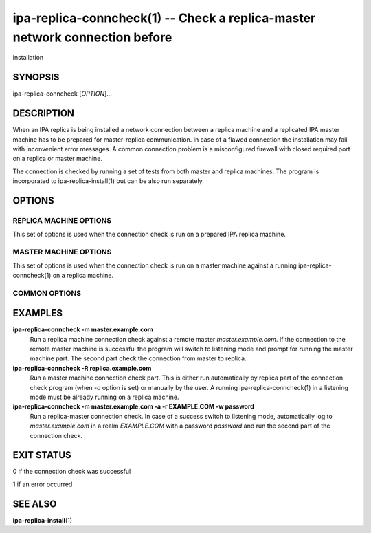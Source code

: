 .. AUTO-GENERATED FILE, DO NOT EDIT!

============================================================================
ipa-replica-conncheck(1) -- Check a replica-master network connection before
============================================================================
installation

SYNOPSIS
========

ipa-replica-conncheck [*OPTION*]...

DESCRIPTION
===========

When an IPA replica is being installed a network connection between a
replica machine and a replicated IPA master machine has to be prepared
for master-replica communication. In case of a flawed connection the
installation may fail with inconvenient error messages. A common
connection problem is a misconfigured firewall with closed required port
on a replica or master machine.

The connection is checked by running a set of tests from both master and
replica machines. The program is incorporated to ipa-replica-install(1)
but can be also run separately.

OPTIONS
=======

REPLICA MACHINE OPTIONS
-----------------------

This set of options is used when the connection check is run on a
prepared IPA replica machine.

.. option:: -m <MASTER>, --master=<MASTER>

   Remote master machine address

.. option:: -a, --auto-master-check

   Automatically log in to master machine and execute the master machine
   part of the connection check. The following options for replica part
   are only evaluated when this option is set

.. option:: -r <REALM>, --realm=<REALM>

   The Kerberos realm name for the IPA server

.. option:: -k <KDC>, --kdc=<KDC>

   KDC server address. Defaults to *MASTER*

.. option:: -p <PRINCIPAL>, --principal=<PRINCIPAL>

   Authorized Kerberos principal to use to log in to master machine.
   Defaults to *admin*

.. option:: -w <PASSWORD>, --password=<PASSWORD>

   Password for given principal. The password will be prompted
   interactively when this option is missing

MASTER MACHINE OPTIONS
----------------------

This set of options is used when the connection check is run on a master
machine against a running ipa-replica-conncheck(1) on a replica machine.

.. option:: -R <REPLICA>, --replica=<REPLICA>

   Remote replica machine address

COMMON OPTIONS
--------------

.. option:: -c, --check-ca

   Include in a check also a set of dogtag connection requirements. Only
   needed when the master was installed with Dogtag 9 or lower.

.. option:: -h <HOSTNAME>, --hostname=<HOSTNAME>

   The hostname of this server (FQDN). By default the result of
   getfqdn() call from Python's socket module is used.

.. option:: -d, --debug

   Print debugging information

.. option:: -q, --quiet

   Output only errors

EXAMPLES
========

**ipa-replica-conncheck -m master.example.com**
   Run a replica machine connection check against a remote master
   *master.example.com*. If the connection to the remote master machine
   is successful the program will switch to listening mode and prompt
   for running the master machine part. The second part check the
   connection from master to replica.

**ipa-replica-conncheck -R replica.example.com**
   Run a master machine connection check part. This is either run
   automatically by replica part of the connection check program (when
   *-a* option is set) or manually by the user. A running
   ipa-replica-conncheck(1) in a listening mode must be already running
   on a replica machine.

**ipa-replica-conncheck -m master.example.com -a -r EXAMPLE.COM -w password**
   Run a replica-master connection check. In case of a success switch to
   listening mode, automatically log to *master.example.com* in a realm
   *EXAMPLE.COM* with a password *password* and run the second part of
   the connection check.

EXIT STATUS
===========

0 if the connection check was successful

1 if an error occurred

SEE ALSO
========

**ipa-replica-install**\ (1)
